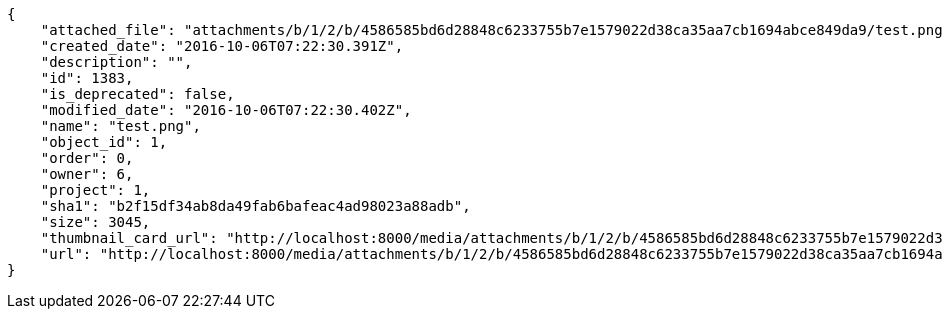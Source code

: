 [source,json]
----
{
    "attached_file": "attachments/b/1/2/b/4586585bd6d28848c6233755b7e1579022d38ca35aa7cb1694abce849da9/test.png",
    "created_date": "2016-10-06T07:22:30.391Z",
    "description": "",
    "id": 1383,
    "is_deprecated": false,
    "modified_date": "2016-10-06T07:22:30.402Z",
    "name": "test.png",
    "object_id": 1,
    "order": 0,
    "owner": 6,
    "project": 1,
    "sha1": "b2f15df34ab8da49fab6bafeac4ad98023a88adb",
    "size": 3045,
    "thumbnail_card_url": "http://localhost:8000/media/attachments/b/1/2/b/4586585bd6d28848c6233755b7e1579022d38ca35aa7cb1694abce849da9/test.png.300x200_q85_crop.png",
    "url": "http://localhost:8000/media/attachments/b/1/2/b/4586585bd6d28848c6233755b7e1579022d38ca35aa7cb1694abce849da9/test.png"
}
----
